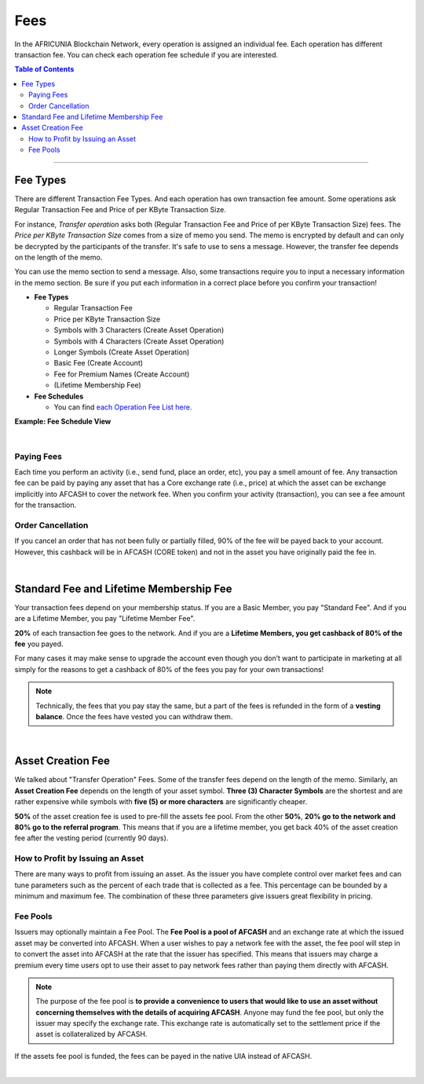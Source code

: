 
.. _AFCASH-fees:


Fees
======


In the AFRICUNIA Blockchain Network, every operation is assigned an individual fee. Each operation has different transaction fee. You can check each operation fee schedule if you are interested. 

.. contents:: Table of Contents

-----------

Fee Types
-------------

There are different Transaction Fee Types. And each operation has own transaction fee amount. Some operations ask Regular Transaction Fee and Price of per KByte Transaction Size. 

For instance, *Transfer operation* asks both (Regular Transaction Fee and Price of per KByte Transaction Size) fees. The *Price per KByte Transaction Size* comes from a size of memo you send. The memo is encrypted by default and can only be decrypted by the participants of the transfer. It's safe to use to sens a message. However, the transfer fee depends on the length of the memo.

You can use the memo section to send a message. Also, some transactions require you to input a necessary information in the memo section. Be sure if you put each information in a correct place before you confirm your transaction! 

- **Fee Types**

  - Regular Transaction Fee
  - Price per KByte Transaction Size
  - Symbols with 3 Characters (Create Asset Operation)
  - Symbols with 4 Characters (Create Asset Operation)
  - Longer Symbols (Create Asset Operation)
  - Basic Fee (Create Account)
  - Fee for Premium Names (Create Account)
  - (Lifetime Membership Fee)
 
- **Fee Schedules** 

  - You can find `each Operation Fee List here. <https://wallet.AFRICUNIA.org/#/explorer/fees>`_

**Example: Fee Schedule View**
  
.. image:: fee_sched_example.png
        :alt: fee schedule
        :width: 650px
        :align: center	

|
		
Paying Fees
^^^^^^^^^^^^^^^^

Each time you perform an activity (i.e., send fund, place an order, etc), you pay a smell amount of fee. Any transaction fee can be paid by paying any asset that has a Core exchange rate (i.e., price) at which the asset can be exchange implicitly into AFCASH to cover the network fee. When you confirm your activity (transaction), you can see a fee amount for the transaction.
   


Order Cancellation 
^^^^^^^^^^^^^^^^

If you cancel an order that has not been fully or partially filled, 90% of the fee will be payed back to your account. However, this cashback will be in AFCASH (CORE token) and not in the asset you have originally paid the fee in. 

|

Standard Fee and Lifetime Membership Fee
-----------------------------------------

Your transaction fees depend on your membership status. If you are a Basic Member, you pay "Standard Fee". And if you are a Lifetime Member, you pay "Lifetime Member Fee". 

**20%** of each transaction fee goes to the network. And if you are a **Lifetime Members, you get cashback of 80% of the fee** you payed.
 
	 
For many cases it may make sense to upgrade the account even though you don’t want to participate in marketing at all simply for the reasons to get a cashback of 80% of the fees you pay for your own transactions!

.. Note:: Technically, the fees that you pay stay the same, but a part of the fees is refunded in the form of a **vesting balance**. Once the fees have vested you can withdraw them. 


|


Asset Creation Fee
---------------------------

We talked about "Transfer Operation" Fees. Some of the transfer fees depend on the length of the memo. Similarly, an **Asset Creation Fee** depends on the length of your asset symbol. **Three (3) Character Symbols** are the shortest and are rather expensive while symbols with **five (5) or more characters** are significantly cheaper.

**50%** of the asset creation fee is used to pre-fill the assets fee pool. From the other **50%**, **20% go to the network and 80% go to the referral program**. This means that if you are a lifetime member, you get back 40% of the asset creation fee after the vesting period (currently 90 days).


How to Profit by Issuing an Asset
^^^^^^^^^^^^^^^^^^^^^^^^^^^^^^^^^^^^^^^^^^^^^^^^

There are many ways to profit from issuing an asset. As the issuer you have complete control over market fees and can tune parameters such as the percent of each trade that is collected as a fee. This percentage can be bounded by a minimum and maximum fee. The combination of these three parameters give issuers great flexibility in pricing.


Fee Pools
^^^^^^^^^^^^^^^^^

Issuers may optionally maintain a Fee Pool. The **Fee Pool is a pool of AFCASH** and an exchange rate at which the issued asset may be converted into AFCASH. When a user wishes to pay a network fee with the asset, the fee pool will step in to convert the asset into AFCASH at the rate that the issuer has specified. This means that issuers may charge a premium every time users opt to use their asset to pay network fees rather than paying them directly with AFCASH.

.. note:: The purpose of the fee pool is **to provide a convenience to users that would like to use an asset without concerning themselves with the details of acquiring AFCASH**. Anyone may fund the fee pool, but only the issuer may specify the exchange rate. This exchange rate is automatically set to the settlement price if the asset is collateralized by AFCASH.

If the assets fee pool is funded, the fees can be payed in the native UIA instead of AFCASH.

|
